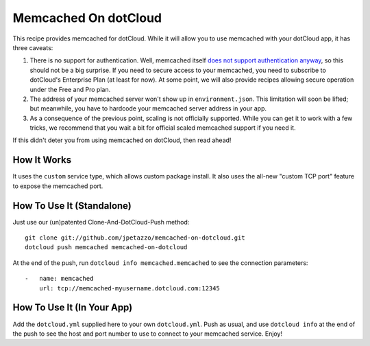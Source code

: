 Memcached On dotCloud
=====================

This recipe provides memcached for dotCloud.
While it will allow you to use memcached with your dotCloud app, it has
three caveats:

#. There is no support for authentication. Well, memcached itself `does
   not support authentication anyway <http://code.google.com/p/memcached/wiki/FAQ#How_does_memcached%27s_authentication_mechanisms_work?>`_,
   so this should not be a big surprise. If you need to secure access
   to your memcached, you need to subscribe to dotCloud's Enterprise Plan
   (at least for now). At some point, we will also provide recipes allowing
   secure operation under the Free and Pro plan.
#. The address of your memcached server won't show up in ``environment.json``.
   This limitation will soon be lifted; but meanwhile, you have to hardcode
   your memcached server address in your app.
#. As a consequence of the previous point, scaling is not officially
   supported. While you can get it to work with a few tricks, we recommend
   that you wait a bit for official scaled memcached support if you need it.

If this didn't deter you from using memcached on dotCloud, then read ahead!


How It Works
------------

It uses the ``custom`` service type, which allows custom package install.
It also uses the all-new "custom TCP port" feature to expose the memcached
port.


How To Use It (Standalone)
--------------------------

Just use our (un)patented Clone-And-DotCloud-Push method::

  git clone git://github.com/jpetazzo/memcached-on-dotcloud.git
  dotcloud push memcached memcached-on-dotcloud

At the end of the push, run ``dotcloud info memcached.memcached`` to see
the connection parameters::

  -   name: memcached
      url: tcp://memcached-myusername.dotcloud.com:12345

 

How To Use It (In Your App)
---------------------------

Add the ``dotcloud.yml`` supplied here to your own ``dotcloud.yml``.
Push as usual, and use ``dotcloud info`` at the end of the push to
see the host and port number to use to connect to your memcached
service. Enjoy!
